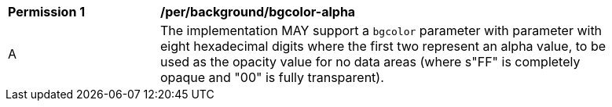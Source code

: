 [[per_bgcolor-alpha]]
[width="90%",cols="2,6a"]
|===
^|*Permission {counter:per-id}* |*/per/background/bgcolor-alpha*
^|A |The implementation MAY support a `bgcolor` parameter with parameter with eight hexadecimal digits where the first two represent an alpha value, to be used as the opacity value for no data areas (where s"FF" is completely opaque and "00" is fully transparent).
|===
